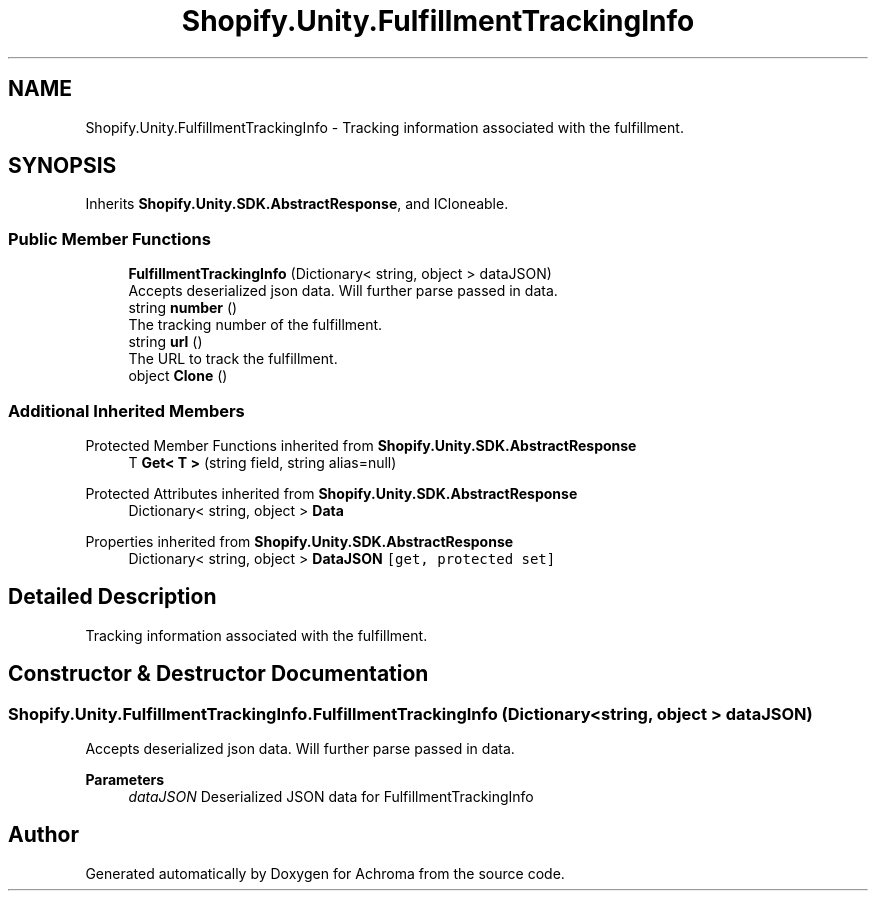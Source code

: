 .TH "Shopify.Unity.FulfillmentTrackingInfo" 3 "Achroma" \" -*- nroff -*-
.ad l
.nh
.SH NAME
Shopify.Unity.FulfillmentTrackingInfo \- Tracking information associated with the fulfillment\&.  

.SH SYNOPSIS
.br
.PP
.PP
Inherits \fBShopify\&.Unity\&.SDK\&.AbstractResponse\fP, and ICloneable\&.
.SS "Public Member Functions"

.in +1c
.ti -1c
.RI "\fBFulfillmentTrackingInfo\fP (Dictionary< string, object > dataJSON)"
.br
.RI "Accepts deserialized json data\&.  Will further parse passed in data\&. "
.ti -1c
.RI "string \fBnumber\fP ()"
.br
.RI "The tracking number of the fulfillment\&. "
.ti -1c
.RI "string \fBurl\fP ()"
.br
.RI "The URL to track the fulfillment\&. "
.ti -1c
.RI "object \fBClone\fP ()"
.br
.in -1c
.SS "Additional Inherited Members"


Protected Member Functions inherited from \fBShopify\&.Unity\&.SDK\&.AbstractResponse\fP
.in +1c
.ti -1c
.RI "T \fBGet< T >\fP (string field, string alias=null)"
.br
.in -1c

Protected Attributes inherited from \fBShopify\&.Unity\&.SDK\&.AbstractResponse\fP
.in +1c
.ti -1c
.RI "Dictionary< string, object > \fBData\fP"
.br
.in -1c

Properties inherited from \fBShopify\&.Unity\&.SDK\&.AbstractResponse\fP
.in +1c
.ti -1c
.RI "Dictionary< string, object > \fBDataJSON\fP\fC [get, protected set]\fP"
.br
.in -1c
.SH "Detailed Description"
.PP 
Tracking information associated with the fulfillment\&. 
.SH "Constructor & Destructor Documentation"
.PP 
.SS "Shopify\&.Unity\&.FulfillmentTrackingInfo\&.FulfillmentTrackingInfo (Dictionary< string, object > dataJSON)"

.PP
Accepts deserialized json data\&.  Will further parse passed in data\&. 
.PP
\fBParameters\fP
.RS 4
\fIdataJSON\fP Deserialized JSON data for FulfillmentTrackingInfo
.RE
.PP


.SH "Author"
.PP 
Generated automatically by Doxygen for Achroma from the source code\&.
